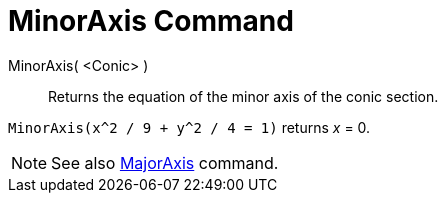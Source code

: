 = MinorAxis Command

MinorAxis( <Conic> )::
  Returns the equation of the minor axis of the conic section.

[EXAMPLE]
====

`MinorAxis(x^2 / 9 + y^2 / 4 = 1)` returns _x_ = 0.

====

[NOTE]
====

See also xref:/commands/MajorAxis_Command.adoc[MajorAxis] command.

====
